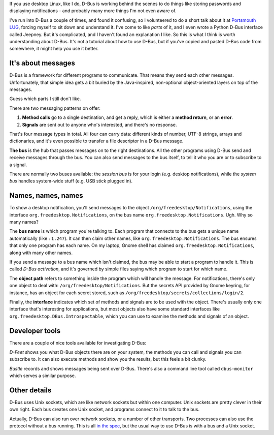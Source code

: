 .. title: Understanding DBus
.. slug: understanding-dbus
.. date: 2017-07-01 17:16:35 UTC
.. tags: 
.. category: 
.. link: 
.. description: 
.. type: text

If you use desktop Linux, like I do, D-Bus is working behind the scenes to do
things like storing passwords and displaying notifications - and probably many
more things I'm not even aware of.

I've run into D-Bus a couple of times, and found it confusing,
so I volunteered to do a short talk about it at `Portsmouth LUG <http://portsmouth.lug.org.uk/>`_,
forcing myself to sit down and understand it.
I've come to like *parts* of it,
and I even wrote a Python D-Bus interface called Jeepney.
But it's complicated, and I haven't found an explanation I like.
So this is what I think is worth understanding about D-Bus.
It's not a tutorial about how to use D-Bus, but if you've copied and pasted
D-Bus code from somewhere, it might help you use it better.

It's about messages
-------------------

D-Bus is a framework for different programs to communicate. That means they send
each other messages. Unfortunately, that simple idea gets a bit buried by the
Java-inspired, non-optional object-oriented layers on top of the messages.

Guess which parts I still don't like.

There are two messaging patterns on offer:

.. image:: /images/dbus_methods_signals.png
   :align: center

1. **Method calls** go to a single destination, and get a reply, which is either
   a **method return**, or an **error**.
2. **Signals** are sent out to anyone who's interested, and there's no response.

That's four message types in total. All four can carry data: different kinds of
number, UTF-8 strings, arrays and dictionaries,
and it's even possible to transfer a file descriptor in a D-Bus message.

**The bus** is the hub that passes messages on to the right destinations. All
the other programs using D-Bus send and receive messages through the bus. You
can also send messages to the bus itself, to tell it who you are or to
subscribe to a signal.

There are normally two buses available:
the *session bus* is for your login (e.g. desktop notifications),
while the *system bus* handles system-wide stuff (e.g. USB stick plugged in).

Names, names, names
-------------------

To show a desktop notification, you'll send messages
to the object ``/org/freedesktop/Notifications``,
using the interface ``org.freedesktop.Notifications``,
on the bus name ``org.freedesktop.Notifications``.
Ugh. Why so many names?

The **bus name** is which program you're talking to. Each program that connects
to the bus gets a unique name automatically (like ``:1.247``).
It can then claim other names, like ``org.freedesktop.Notifications``.
The bus ensures that only one program has each name.
On my laptop, Gnome shell has claimed ``org.freedesktop.Notifications``,
along with many other names.

If you send a message to a bus name which isn't claimed,
the bus may be able to start a program to handle it.
This is called *D-Bus activation*,
and it's governed by simple files saying which program to start for which name.

The **object path** refers to something inside the program which will handle the message.
For notifications, there's only one object to deal with: ``/org/freedesktop/Notifications``.
But the secrets API provided by Gnome keyring, for instance,
has an object for each secret stored, such as
``/org/freedesktop/secrets/collections/login/2``.

Finally, the **interface** indicates which set of methods and signals are to be used with the object.
There's usually only one interface that's interesting for applications,
but most objects also have some standard interfaces like
``org.freedesktop.DBus.Introspectable``, which you can use to examine the
methods and signals of an object.

Developer tools
---------------

There are a couple of nice tools available for investigating D-Bus:

.. image:: /images/dfeet.png
   :align: center
   :alt: D-Feet screenshot
   :class: screenshot

*D-Feet* shows you what D-Bus objects there are on your system,
the methods you can call and signals you can subscribe to.
It can also execute methods and show you the results, but this feels a bit clunky.

.. image:: /images/bustle.png
   :align: center
   :alt: Bustle screenshot
   :class: screenshot

*Bustle* records and shows messages being sent over D-Bus.
There's also a command line tool called ``dbus-monitor`` which serves a similar
purpose.

Other details
-------------

D-Bus uses Unix sockets, which are like network sockets but within one computer.
Unix sockets are pretty clever in their own right.
Each bus creates one Unix socket, and programs connect to it to talk to the bus.

Actually, D-Bus can also run over network sockets, or a number of other transports.
Two processes can also use the protocol without a bus running.
This is all `in the spec <https://dbus.freedesktop.org/doc/dbus-specification.html#transports>`_,
but the usual way to use D-Bus is with a bus and a Unix socket.
